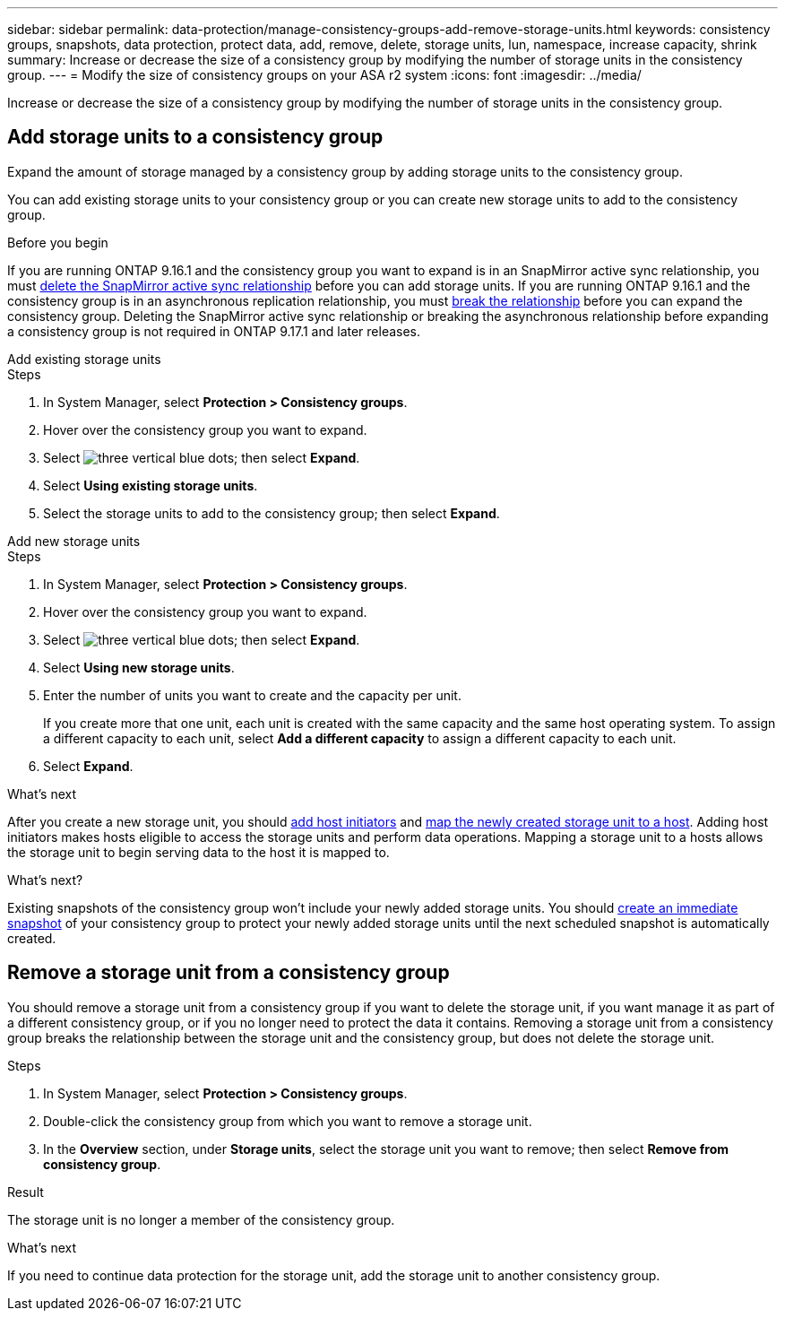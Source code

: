 ---
sidebar: sidebar
permalink: data-protection/manage-consistency-groups-add-remove-storage-units.html
keywords: consistency groups, snapshots, data protection, protect data, add, remove, delete, storage units, lun, namespace, increase capacity, shrink
summary: Increase or decrease the size of a consistency group by modifying the number of storage units in the consistency group. 
---
= Modify the size of consistency groups on your ASA r2 system
:icons: font
:imagesdir: ../media/

[.lead]
Increase or decrease the size of a consistency group by modifying the number of storage units in the consistency group. 

== Add storage units to a consistency group

Expand the amount of storage managed by a consistency group by adding storage units to the consistency group.

You can add existing storage units to your consistency group or you can create new storage units to add to the consistency group.

.Before you begin
If you are running ONTAP 9.16.1 and the consistency group you want to expand is in an SnapMirror active sync relationship, you must link:snapmirror-active-sync-delete-relationship.html[delete the SnapMirror active sync relationship] before you can add storage units. If you are running ONTAP 9.16.1 and the consistency group is in an asynchronous replication relationship, you must link:snapmirror-active-sync-break-relationship.html[break the relationship] before you can expand the consistency group.  Deleting the SnapMirror active sync relationship or breaking the asynchronous relationship before expanding a consistency group is not required in ONTAP 9.17.1 and later releases.

// start tabbed area

[role="tabbed-block"]
====

.Add existing storage units
--
.Steps

. In System Manager, select *Protection > Consistency groups*.
. Hover over the consistency group you want to expand.
. Select image:icon_kabob.gif[three vertical blue dots]; then select *Expand*.
. Select *Using existing storage units*.
. Select the storage units to add to the consistency group; then select *Expand*.
--

.Add new storage units
--
.Steps

. In System Manager, select *Protection > Consistency groups*.
. Hover over the consistency group you want to expand.
. Select image:icon_kabob.gif[three vertical blue dots]; then select *Expand*.
. Select *Using new storage units*.
. Enter the number of units you want to create and the capacity per unit.
+
If you create more that one unit, each unit is created with the same capacity and the same host operating system.  To assign a different capacity to each unit, select *Add a different capacity* to assign a different capacity to each unit.
. Select *Expand*.

.What’s next

After you create a new storage unit, you should link:../manage-data/provision-san-storage.html#add-host-initiators[add host initiators] and link:../manage-data/provision-san-storage.html#map-the-storage-unit-to-a-host[map the newly created storage unit to a host].  Adding host initiators makes hosts eligible to access the storage units and perform data operations.  Mapping a storage unit to a hosts allows the storage unit to begin serving data to the host it is mapped to.
--
====
// end tabbed area

.What's next?
Existing snapshots of the consistency group won't include your newly added storage units.  You should link:create-snapshots.html#step-2-create-a-snapshot[create an immediate snapshot] of your consistency group to protect your newly added storage units until the next scheduled snapshot is automatically created.

== Remove a storage unit from a consistency group

You should remove a storage unit from a consistency group if you want to delete the storage unit, if you want manage it as part of a different consistency group, or if you no longer need to protect the data it contains. Removing a storage unit from a consistency group breaks the relationship between the storage unit and the consistency group, but does not delete the storage unit.  

.Steps

. In System Manager, select *Protection > Consistency groups*.
. Double-click the consistency group from which you want to remove a storage unit.
. In the *Overview* section, under *Storage units*, select the storage unit you want to remove; then select *Remove from consistency group*.

.Result
The storage unit is no longer a member of the consistency group.

.What's next
If you need to continue data protection for the storage unit, add the storage unit to another consistency group.

// 2024 Sept 24, ONTAPDOC 1927